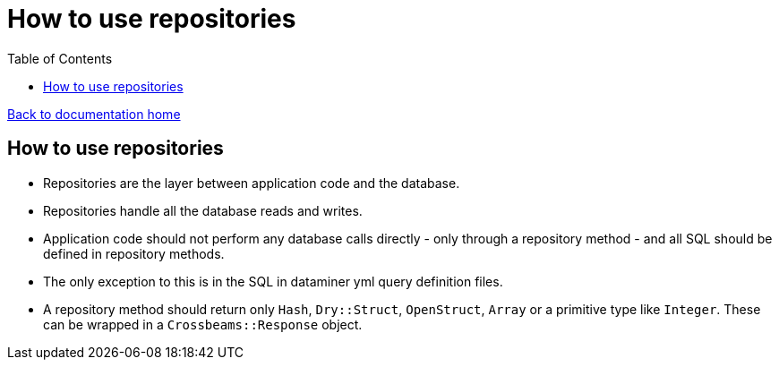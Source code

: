 = How to use repositories
:toc:

link:/developer_documentation/start.adoc[Back to documentation home]

== How to use repositories

* Repositories are the layer between application code and the database.
* Repositories handle all the database reads and writes.
* Application code should not perform any database calls directly - only through a repository method - and all SQL should be defined in repository methods.
* The only exception to this is in the SQL in dataminer yml query definition files.
* A repository method should return only `Hash`, `Dry::Struct`, `OpenStruct`, `Array` or a primitive type like `Integer`. These can be wrapped in a `Crossbeams::Response` object.
